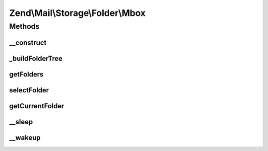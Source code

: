 .. Mail/Storage/Folder/Mbox.php generated using docpx on 01/30/13 03:32am


Zend\\Mail\\Storage\\Folder\\Mbox
=================================

Methods
+++++++

__construct
-----------

.. function:: __construct()


    Create instance with parameters
    
    Disallowed parameters are:
      - filename use \Zend\Mail\Storage\Mbox for a single file
    Supported parameters are:
      - dirname rootdir of mbox structure
      - folder intial selected folder, default is 'INBOX'

    :param $params: mail reader specific parameters

    :throws \Zend\Mail\Storage\Exception\InvalidArgumentException: 



_buildFolderTree
----------------

.. function:: _buildFolderTree()


    find all subfolders and mbox files for folder structure
    
    Result is save in \Zend\Mail\Storage\Folder instances with the root in $this->rootFolder.
    $parentFolder and $parentGlobalName are only used internally for recursion.

    :param string: call with root dir, also used for recursion.
    :param \Zend\Mail\Storage\Folder|null: used for recursion
    :param string: used for recursion

    :throws \Zend\Mail\Storage\Exception\InvalidArgumentException: 



getFolders
----------

.. function:: getFolders()


    get root folder or given folder

    :param string: get folder structure for given folder, else root

    :throws \Zend\Mail\Storage\Exception\InvalidArgumentException: 

    :rtype: \Zend\Mail\Storage\Folder root or wanted folder



selectFolder
------------

.. function:: selectFolder()


    select given folder
    
    folder must be selectable!

    :param \Zend\Mail\Storage\Folder|string: global name of folder or instance for subfolder

    :throws \Zend\Mail\Storage\Exception\RuntimeException: 



getCurrentFolder
----------------

.. function:: getCurrentFolder()


    get \Zend\Mail\Storage\Folder instance for current folder

    :rtype: \Zend\Mail\Storage\Folder instance of current folder

    :throws: \Zend\Mail\Storage\Exception\ExceptionInterface 



__sleep
-------

.. function:: __sleep()


    magic method for serialize()
    
    with this method you can cache the mbox class

    :rtype: array name of variables



__wakeup
--------

.. function:: __wakeup()


    magic method for unserialize(), with this method you can cache the mbox class



